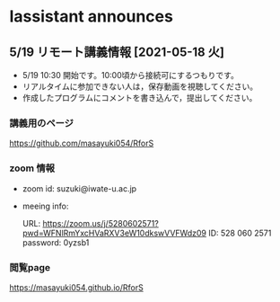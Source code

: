 * Iassistant announces

** 5/19 リモート講義情報 [2021-05-18 火]

- 5/19 10:30 開始です。10:00頃から接続可にするつもりです。
- リアルタイムに参加できない人は，保存動画を視聴してください。
- 作成したプログラムにコメントを書き込んで，提出してください。

*** 講義用のページ

    https://github.com/masayuki054/RforS
  
*** zoom 情報

- zoom id: suzuki@iwate-u.ac.jp

- meeing info:

  URL: https://zoom.us/j/5280602571?pwd=WFNlRmYxcHVaRXV3eW10dkswVVFWdz09
  ID: 528 060 2571
  password: 0yzsb1

*** 閲覧page

  https://masayuki054.github.io/RforS

  
  

